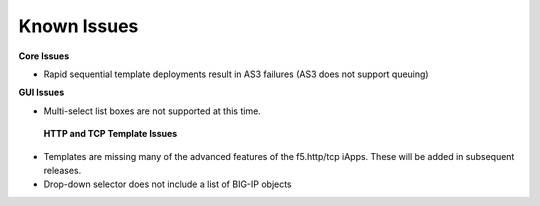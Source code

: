 Known Issues
============

**Core Issues**

* Rapid sequential template deployments result in AS3 failures (AS3 does not support queuing) 
 
**GUI Issues**

* Multi-select list boxes are not supported at this time.

 **HTTP and TCP Template Issues**

* Templates are missing many of the advanced features of the f5.http/tcp iApps.  These will be added in subsequent releases.
* Drop-down selector does not include a list of BIG-IP objects 
